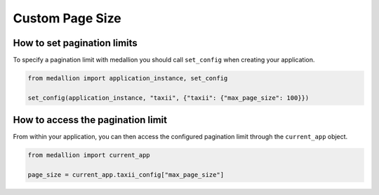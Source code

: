 Custom Page Size
=========================

How to set pagination limits
---------------------------------

To specify a pagination limit with medallion you should call ``set_config``
when creating your application.

.. code-block:: python

    from medallion import application_instance, set_config

    set_config(application_instance, "taxii", {"taxii": {"max_page_size": 100}})


How to access the pagination limit
-------------------------------

From within your application, you can then access the configured pagination limit
through the ``current_app`` object.

.. code-block:: python

    from medallion import current_app

    page_size = current_app.taxii_config["max_page_size"]



